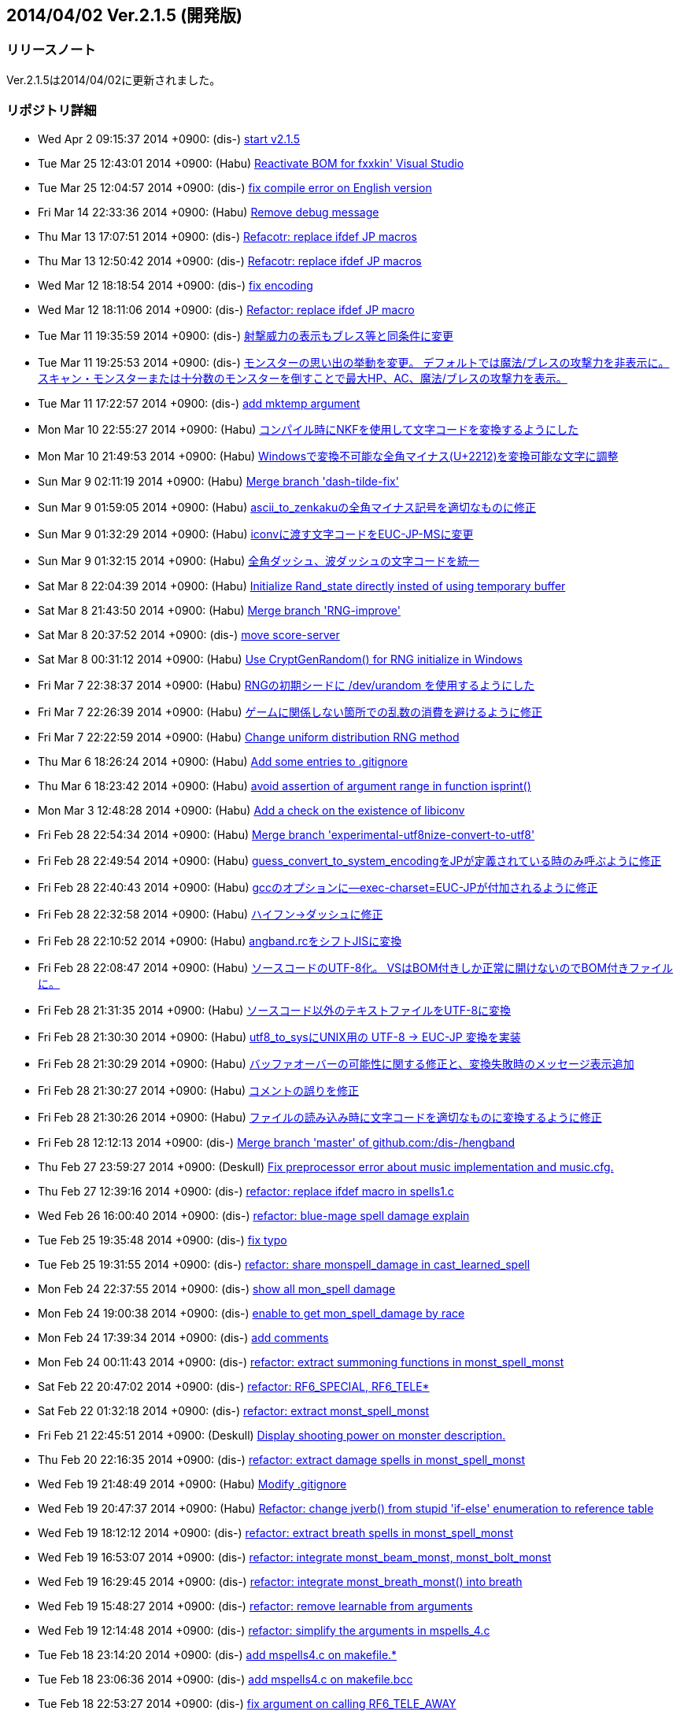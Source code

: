 :lang: ja
:doctype: article

## 2014/04/02 Ver.2.1.5 (開発版)

### リリースノート

Ver.2.1.5は2014/04/02に更新されました。

### リポジトリ詳細

* Wed Apr 2 09:15:37 2014 +0900: (dis-) link:https://osdn.net/projects/hengband/scm/git/hengband/commits/7734f40f353796b9584d0922fb87fcba8ebc8f4e[start v2.1.5]
* Tue Mar 25 12:43:01 2014 +0900: (Habu) link:https://osdn.net/projects/hengband/scm/git/hengband/commits/9ba79c9f5c865b35f28d4c960bd50ac662766fcd[Reactivate BOM for fxxkin' Visual Studio]
* Tue Mar 25 12:04:57 2014 +0900: (dis-) link:https://osdn.net/projects/hengband/scm/git/hengband/commits/86a35cfca24abeeacfea1fb88d23b0493bd6a2f0[fix compile error on English version]
* Fri Mar 14 22:33:36 2014 +0900: (Habu) link:https://osdn.net/projects/hengband/scm/git/hengband/commits/fd4e6db6456229f5196e3a5e3658d4eb1123068a[Remove debug message]
* Thu Mar 13 17:07:51 2014 +0900: (dis-) link:https://osdn.net/projects/hengband/scm/git/hengband/commits/65b2277c8d8b67bca6258eebd5b549241a58eb0a[Refacotr: replace ifdef JP macros]
* Thu Mar 13 12:50:42 2014 +0900: (dis-) link:https://osdn.net/projects/hengband/scm/git/hengband/commits/fcf59715243a1e865e743addf66a88a823b717d6[Refacotr: replace ifdef JP macros]
* Wed Mar 12 18:18:54 2014 +0900: (dis-) link:https://osdn.net/projects/hengband/scm/git/hengband/commits/15ba2993c4f24b100736a98cd4c2d9c911878241[fix encoding]
* Wed Mar 12 18:11:06 2014 +0900: (dis-) link:https://osdn.net/projects/hengband/scm/git/hengband/commits/3116f77b04c8c90e2201836617c7b9ce2ef65907[Refactor: replace ifdef JP macro]
* Tue Mar 11 19:35:59 2014 +0900: (dis-) link:https://osdn.net/projects/hengband/scm/git/hengband/commits/8549e73c3ed39a750508713ba221befc5c4932ce[射撃威力の表示もブレス等と同条件に変更]
* Tue Mar 11 19:25:53 2014 +0900: (dis-) link:https://osdn.net/projects/hengband/scm/git/hengband/commits/bf19c7d1ce106056870114c718a7a4b5a2e02d7c[モンスターの思い出の挙動を変更。 デフォルトでは魔法/ブレスの攻撃力を非表示に。 スキャン・モンスターまたは十分数のモンスターを倒すことで最大HP、AC、魔法/ブレスの攻撃力を表示。]
* Tue Mar 11 17:22:57 2014 +0900: (dis-) link:https://osdn.net/projects/hengband/scm/git/hengband/commits/43161bd5c790aebc81a40a6f2801a9ab2db7d3d1[add mktemp argument]
* Mon Mar 10 22:55:27 2014 +0900: (Habu) link:https://osdn.net/projects/hengband/scm/git/hengband/commits/d70ddc843f8ff8688bc398fabb9360e6b0e23944[コンパイル時にNKFを使用して文字コードを変換するようにした]
* Mon Mar 10 21:49:53 2014 +0900: (Habu) link:https://osdn.net/projects/hengband/scm/git/hengband/commits/2b36bcf991c429f13870e3f6fd73031885a5fb20[Windowsで変換不可能な全角マイナス(U+2212)を変換可能な文字に調整]
* Sun Mar 9 02:11:19 2014 +0900: (Habu) link:https://osdn.net/projects/hengband/scm/git/hengband/commits/7f34eba3045d01f3a545f62c5fad590861386972[Merge branch 'dash-tilde-fix']
* Sun Mar 9 01:59:05 2014 +0900: (Habu) link:https://osdn.net/projects/hengband/scm/git/hengband/commits/eaecfec55c7d0b370f84b1a613dbb7bd44e533b0[ascii_to_zenkakuの全角マイナス記号を適切なものに修正]
* Sun Mar 9 01:32:29 2014 +0900: (Habu) link:https://osdn.net/projects/hengband/scm/git/hengband/commits/d975bd067da900e51d02e0159bce8d49ae2e1dcc[iconvに渡す文字コードをEUC-JP-MSに変更]
* Sun Mar 9 01:32:15 2014 +0900: (Habu) link:https://osdn.net/projects/hengband/scm/git/hengband/commits/4974b2ad64797a84c91c2af0f5c53bdee552c97b[全角ダッシュ、波ダッシュの文字コードを統一]
* Sat Mar 8 22:04:39 2014 +0900: (Habu) link:https://osdn.net/projects/hengband/scm/git/hengband/commits/f222ea9d1e09bcecad16a312e822688d3120307d[Initialize Rand_state directly insted of using temporary buffer]
* Sat Mar 8 21:43:50 2014 +0900: (Habu) link:https://osdn.net/projects/hengband/scm/git/hengband/commits/33f8da74abb275b8bf7df0ed7a2e3cd5bd19338d[Merge branch 'RNG-improve']
* Sat Mar 8 20:37:52 2014 +0900: (dis-) link:https://osdn.net/projects/hengband/scm/git/hengband/commits/be4ca7538bd670181bb416935fc503e905b04dac[move score-server]
* Sat Mar 8 00:31:12 2014 +0900: (Habu) link:https://osdn.net/projects/hengband/scm/git/hengband/commits/506146ca1093a8a4f05c3867cff9fc0ca9dd5a93[Use CryptGenRandom() for RNG initialize in Windows]
* Fri Mar 7 22:38:37 2014 +0900: (Habu) link:https://osdn.net/projects/hengband/scm/git/hengband/commits/5c8f6af07740f650f0bf05d144267db86a43bbb4[RNGの初期シードに /dev/urandom を使用するようにした]
* Fri Mar 7 22:26:39 2014 +0900: (Habu) link:https://osdn.net/projects/hengband/scm/git/hengband/commits/e9c18ffdb70c8227f3e4d84cbfafc62ef136368f[ゲームに関係しない箇所での乱数の消費を避けるように修正]
* Fri Mar 7 22:22:59 2014 +0900: (Habu) link:https://osdn.net/projects/hengband/scm/git/hengband/commits/77da9072e18661e3c59c150739ee1c0b161fc224[Change uniform distribution RNG method]
* Thu Mar 6 18:26:24 2014 +0900: (Habu) link:https://osdn.net/projects/hengband/scm/git/hengband/commits/c43e0ca9313908189375b7196a735e54c186454f[Add some entries to .gitignore]
* Thu Mar 6 18:23:42 2014 +0900: (Habu) link:https://osdn.net/projects/hengband/scm/git/hengband/commits/c5a2ea5345943a29edd05f4ee09c312c2e579a8c[avoid assertion of argument range in function isprint()]
* Mon Mar 3 12:48:28 2014 +0900: (Habu) link:https://osdn.net/projects/hengband/scm/git/hengband/commits/8ad29ed6cb953f5f4bc7d1ed368db9f92104fd92[Add a check on the existence of libiconv]
* Fri Feb 28 22:54:34 2014 +0900: (Habu) link:https://osdn.net/projects/hengband/scm/git/hengband/commits/f3b0c2d3886c629c86de60c4943727d4137ce737[Merge branch 'experimental-utf8nize-convert-to-utf8']
* Fri Feb 28 22:49:54 2014 +0900: (Habu) link:https://osdn.net/projects/hengband/scm/git/hengband/commits/49ff86f074f384f9a7cf95a79230bc9c7a255120[guess_convert_to_system_encodingをJPが定義されている時のみ呼ぶように修正]
* Fri Feb 28 22:40:43 2014 +0900: (Habu) link:https://osdn.net/projects/hengband/scm/git/hengband/commits/82faa301e14cd1817e4776cb9393e412ee9d47e7[gccのオプションに--exec-charset=EUC-JPが付加されるように修正]
* Fri Feb 28 22:32:58 2014 +0900: (Habu) link:https://osdn.net/projects/hengband/scm/git/hengband/commits/6ff8a041d62bb25d0ec6454a00a6f70926862b54[ハイフン→ダッシュに修正]
* Fri Feb 28 22:10:52 2014 +0900: (Habu) link:https://osdn.net/projects/hengband/scm/git/hengband/commits/280c1a4a93ea000372fdafdd529653f71b0c791f[angband.rcをシフトJISに変換]
* Fri Feb 28 22:08:47 2014 +0900: (Habu) link:https://osdn.net/projects/hengband/scm/git/hengband/commits/c7b2453c02694e8bb0588d7688fe66b64972558a[ソースコードのUTF-8化。 VSはBOM付きしか正常に開けないのでBOM付きファイルに。]
* Fri Feb 28 21:31:35 2014 +0900: (Habu) link:https://osdn.net/projects/hengband/scm/git/hengband/commits/ea33afaf949d4fe7b1bee1edb7006925db7c2ce8[ソースコード以外のテキストファイルをUTF-8に変換]
* Fri Feb 28 21:30:30 2014 +0900: (Habu) link:https://osdn.net/projects/hengband/scm/git/hengband/commits/f383c36f86cb0a275beeca1d7a1cb51ae36d0688[utf8_to_sysにUNIX用の UTF-8 -> EUC-JP 変換を実装]
* Fri Feb 28 21:30:29 2014 +0900: (Habu) link:https://osdn.net/projects/hengband/scm/git/hengband/commits/6be94b743ecfd7d14feca82d3f1792dd02527720[バッファオーバーの可能性に関する修正と、変換失敗時のメッセージ表示追加]
* Fri Feb 28 21:30:27 2014 +0900: (Habu) link:https://osdn.net/projects/hengband/scm/git/hengband/commits/64da9763ac00803b05305286b3f0b1904e4048b1[コメントの誤りを修正]
* Fri Feb 28 21:30:26 2014 +0900: (Habu) link:https://osdn.net/projects/hengband/scm/git/hengband/commits/5b056aad4cc5688068d021d7b60561ee8190f0c8[ファイルの読み込み時に文字コードを適切なものに変換するように修正]
* Fri Feb 28 12:12:13 2014 +0900: (dis-) link:https://osdn.net/projects/hengband/scm/git/hengband/commits/5207355e510885a60ca711dd224fd321f1a87b6c[Merge branch 'master' of github.com:/dis-/hengband]
* Thu Feb 27 23:59:27 2014 +0900: (Deskull) link:https://osdn.net/projects/hengband/scm/git/hengband/commits/bf5634697b45c2b416819e1e2ac89e14e42a6a7a[Fix preprocessor error about music implementation and music.cfg.]
* Thu Feb 27 12:39:16 2014 +0900: (dis-) link:https://osdn.net/projects/hengband/scm/git/hengband/commits/6e5f7f9ab0e3d5ea35d031dbe99c4b61b1db004b[refactor: replace ifdef macro in spells1.c]
* Wed Feb 26 16:00:40 2014 +0900: (dis-) link:https://osdn.net/projects/hengband/scm/git/hengband/commits/1237893d11c284e2413716b9fdbd2867899ffc96[refactor: blue-mage spell damage explain]
* Tue Feb 25 19:35:48 2014 +0900: (dis-) link:https://osdn.net/projects/hengband/scm/git/hengband/commits/506f2771e71ebbe15a8eefc3f2d4958fd8a6fb1e[fix typo]
* Tue Feb 25 19:31:55 2014 +0900: (dis-) link:https://osdn.net/projects/hengband/scm/git/hengband/commits/316d30d402d899081a1383ff202ba9d5caa73c15[refactor: share monspell_damage in cast_learned_spell]
* Mon Feb 24 22:37:55 2014 +0900: (dis-) link:https://osdn.net/projects/hengband/scm/git/hengband/commits/2b0beaed4731927dfec1d776a204c1214cfdc3de[show all mon_spell damage]
* Mon Feb 24 19:00:38 2014 +0900: (dis-) link:https://osdn.net/projects/hengband/scm/git/hengband/commits/999d5cf7ce1b78177ee475b16cc8820196e870d6[enable to get mon_spell_damage by race]
* Mon Feb 24 17:39:34 2014 +0900: (dis-) link:https://osdn.net/projects/hengband/scm/git/hengband/commits/a2f45615770eb5161ab2fe3070d220a87a5b9ae5[add comments]
* Mon Feb 24 00:11:43 2014 +0900: (dis-) link:https://osdn.net/projects/hengband/scm/git/hengband/commits/3be94aee9b82cf61ba500a11a8d290dd21944902[refactor: extract summoning functions in monst_spell_monst]
* Sat Feb 22 20:47:02 2014 +0900: (dis-) link:https://osdn.net/projects/hengband/scm/git/hengband/commits/e3e36ea4d9f81b651cc98fb26f0233bae98d510d[refactor: RF6_SPECIAL, RF6_TELE*]
* Sat Feb 22 01:32:18 2014 +0900: (dis-) link:https://osdn.net/projects/hengband/scm/git/hengband/commits/a018507fe4e8226d860ab260205eb95204918d92[refactor: extract monst_spell_monst]
* Fri Feb 21 22:45:51 2014 +0900: (Deskull) link:https://osdn.net/projects/hengband/scm/git/hengband/commits/fbb479cad4b45941daf7d90e2eacc2833cf06743[Display shooting power on monster description.]
* Thu Feb 20 22:16:35 2014 +0900: (dis-) link:https://osdn.net/projects/hengband/scm/git/hengband/commits/ddb881790a6cb6a97a118bb7e3a9b53d6ccdbb3c[refactor: extract damage spells in monst_spell_monst]
* Wed Feb 19 21:48:49 2014 +0900: (Habu) link:https://osdn.net/projects/hengband/scm/git/hengband/commits/049f8953f90f431c59c6a5bee5c0224f55d737e0[Modify .gitignore]
* Wed Feb 19 20:47:37 2014 +0900: (Habu) link:https://osdn.net/projects/hengband/scm/git/hengband/commits/b41d80058d66e301e08ba28c3bd52cb67c380172[Refactor: change jverb() from stupid 'if-else' enumeration to reference table]
* Wed Feb 19 18:12:12 2014 +0900: (dis-) link:https://osdn.net/projects/hengband/scm/git/hengband/commits/b6432097d17afc51de4af3be2df2b2712034c77d[refactor: extract breath spells in monst_spell_monst]
* Wed Feb 19 16:53:07 2014 +0900: (dis-) link:https://osdn.net/projects/hengband/scm/git/hengband/commits/621a5e9f40127e72e5779fe6bfcd0a1afcd63ae7[refactor: integrate monst_beam_monst, monst_bolt_monst]
* Wed Feb 19 16:29:45 2014 +0900: (dis-) link:https://osdn.net/projects/hengband/scm/git/hengband/commits/e89222886abd9b8f52ad04621b96fb785b4323b2[refactor: integrate monst_breath_monst() into breath]
* Wed Feb 19 15:48:27 2014 +0900: (dis-) link:https://osdn.net/projects/hengband/scm/git/hengband/commits/f8720d14b8635d82cc53f6d5eb36560442c9b56d[refactor: remove learnable from arguments]
* Wed Feb 19 12:14:48 2014 +0900: (dis-) link:https://osdn.net/projects/hengband/scm/git/hengband/commits/e2c6cc0222cf069401acc454449ac9f9aa0d605e[refactor: simplify the arguments in mspells_4.c]
* Tue Feb 18 23:14:20 2014 +0900: (dis-) link:https://osdn.net/projects/hengband/scm/git/hengband/commits/159780f24c84cfec4d450de35fb5105760924356[add mspells4.c on makefile.*]
* Tue Feb 18 23:06:36 2014 +0900: (dis-) link:https://osdn.net/projects/hengband/scm/git/hengband/commits/c813e10184ad63352c8681d2bbe4c1e20f8fb372[add mspells4.c on makefile.bcc]
* Tue Feb 18 22:53:27 2014 +0900: (dis-) link:https://osdn.net/projects/hengband/scm/git/hengband/commits/9869d1ddf53c86e870bc46710e71482047ea3cee[fix argument on calling RF6_TELE_AWAY]
* Tue Feb 18 22:39:29 2014 +0900: (dis-) link:https://osdn.net/projects/hengband/scm/git/hengband/commits/1a05bd97d4d3be4abc370868b690d11e58ff4f1c[add mspells4.c in Makefile.am]
* Tue Feb 18 22:33:18 2014 +0900: (Deskull) link:https://osdn.net/projects/hengband/scm/git/hengband/commits/036d0c5b1f62efe0a734fbbd83110999b85e4c99[Fix comments.]
* Tue Feb 18 22:23:18 2014 +0900: (Deskull) link:https://osdn.net/projects/hengband/scm/git/hengband/commits/47cc6434b91d6a05bdfa62a639d22577a9d2bf73[Add Doxygen comment to wizard1.c.]
* Tue Feb 18 21:58:26 2014 +0900: (Deskull) link:https://osdn.net/projects/hengband/scm/git/hengband/commits/0b5fb6b63d7440c45ce7fcac68a629c424dcc19e[Add Doxygen comment to wizard1.c.]
* Tue Feb 18 21:39:13 2014 +0900: (Deskull) link:https://osdn.net/projects/hengband/scm/git/hengband/commits/e6a678cc819f7725362866c8ce1d11d60d278704[Add Doxygen comment to wizard1.c.]
* Tue Feb 18 21:14:59 2014 +0900: (Deskull) link:https://osdn.net/projects/hengband/scm/git/hengband/commits/5c4ee92b88e0caf687a4d456641c3cc8eab55b5e[Fix argument on calling RF6_TELE_AWAY().]
* Tue Feb 18 21:08:27 2014 +0900: (Deskull) link:https://osdn.net/projects/hengband/scm/git/hengband/commits/15d63311b2344e685fe52ea61ef98049be819848[Add mspells4.c to VC project files. Fix encoding of mspells1.c, mspells4.c.]
* Tue Feb 18 18:27:11 2014 +0900: (dis-) link:https://osdn.net/projects/hengband/scm/git/hengband/commits/937817b64787d73d005b539b6e52d2520871e1af[refactor: extract switch in make_attack_spell]
* Tue Feb 18 18:27:11 2014 +0900: (dis-) link:https://osdn.net/projects/hengband/scm/git/hengband/commits/9afd9957baa0206de08f4a71603032cef91efc3d[refactor: replace #ifdef JP macros on make_attack_spell]
* Tue Feb 18 18:27:11 2014 +0900: (dis-) link:https://osdn.net/projects/hengband/scm/git/hengband/commits/e9fa94e5c5b305e2625f9da77b132e52b95b7c3d[refactor: extract ball/bolt spells in make_attack_spell]
* Tue Feb 18 18:27:11 2014 +0900: (dis-) link:https://osdn.net/projects/hengband/scm/git/hengband/commits/f74bda11bcc1c354121e3c96360d366856694f3e[refactor: extract ball functions in make_attack_spell]
* Tue Feb 18 18:27:11 2014 +0900: (dis-) link:https://osdn.net/projects/hengband/scm/git/hengband/commits/b97850172b2c52eef42ca997b56d9198ed0165b9[refactor: extract breath functions in make_attack_spell]
* Mon Feb 17 22:30:48 2014 +0900: (Deskull) link:https://osdn.net/projects/hengband/scm/git/hengband/commits/3282fda0dae1d7daf63897bb9d847c36f55d5290[Add Doxygen comment to wizard1.c.]
* Mon Feb 17 21:59:01 2014 +0900: (Deskull) link:https://osdn.net/projects/hengband/scm/git/hengband/commits/e8d1d5b0c171c9474bf8ce6a7ead791dfa7c5e50[Add Doxygen comment to wizard1.c.]
* Mon Feb 17 20:53:29 2014 +0900: (Deskull) link:https://osdn.net/projects/hengband/scm/git/hengband/commits/2fcaa9dc7d3564566fbec3155d8c781a181c1496[Merge branch 'master' of git.sourceforge.jp:/gitroot/hengband/hengband]
* Mon Feb 17 20:52:03 2014 +0900: (Deskull) link:https://osdn.net/projects/hengband/scm/git/hengband/commits/563f7493b50aa1163a39c8fcba170dbaf80acef7[Temporary revert of tiling implement.]
* Sun Feb 16 19:27:53 2014 +0900: (dis-) link:https://osdn.net/projects/hengband/scm/git/hengband/commits/2b51d5785e5e7c8ab1a3ea343c7218ed70431357[refactor: replace #ifdef JP macros on make_attack_spell]
* Sun Feb 16 10:38:06 2014 +0900: (dis-) link:https://osdn.net/projects/hengband/scm/git/hengband/commits/ca2910ba31e95630909f89197b93028ee77b6ef6[refactor: replace #ifdef JP macros]
* Sun Feb 16 09:25:48 2014 +0900: (Deskull) link:https://osdn.net/projects/hengband/scm/git/hengband/commits/d80c368e37d953c3ab4ab820570e221ca6d1f6e1[Extend features of tiling. (separation of Cell size and Tile size / add offset position.)]
* Sat Feb 15 23:20:42 2014 +0900: (Deskull) link:https://osdn.net/projects/hengband/scm/git/hengband/commits/61bf3f92d95816c3fbe2786778ffde50c3814d97[Delete temporary files. Expanding implementation for tiling.]
* Sat Feb 15 21:54:28 2014 +0900: (Deskull) link:https://osdn.net/projects/hengband/scm/git/hengband/commits/9a81d04c85427088f8dcbf83e0d90974ced28252[Add Doxygen comment to monster1.c.]
* Sat Feb 15 21:36:16 2014 +0900: (Deskull) link:https://osdn.net/projects/hengband/scm/git/hengband/commits/7614c811094aa6ad3267c404f012ef8ca546ec2f[Add Doxygen comment to monster1.c.]
* Sat Feb 15 21:19:40 2014 +0900: (Deskull) link:https://osdn.net/projects/hengband/scm/git/hengband/commits/8124db03ab74d8508d3b14cbae2dae830b7e7af9[Add Doxygen comment to monster1.c.]
* Fri Feb 14 23:30:37 2014 +0900: (Deskull) link:https://osdn.net/projects/hengband/scm/git/hengband/commits/0cdfaff7d7145a07d4cc41527905395c90fcfabd[Add Doxygen comments to wild.c.]
* Fri Feb 14 23:09:51 2014 +0900: (Deskull) link:https://osdn.net/projects/hengband/scm/git/hengband/commits/d62797fc11d90aa01113b614a2babca17da15989[Add Doxygen comment to wild.c]
* Fri Feb 14 22:37:51 2014 +0900: (Deskull) link:https://osdn.net/projects/hengband/scm/git/hengband/commits/82054e941ff04fdc49c5bdaaaf7818f4087bf012[Fix coding mismatch.]
* Fri Feb 14 17:39:43 2014 +0900: (dis-) link:https://osdn.net/projects/hengband/scm/git/hengband/commits/4e43262394dd86efb0b193196a48e99c94bdfdcb[update explain of charge-drain attack]
* Fri Feb 14 16:58:23 2014 +0900: (dis-) link:https://osdn.net/projects/hengband/scm/git/hengband/commits/362ae848f357219a25a7518cd708cefc9379d1e7[Merge branch 'master' of github.com:dis-/hengband]
* Fri Feb 14 16:17:48 2014 +0900: (dis-) link:https://osdn.net/projects/hengband/scm/git/hengband/commits/c805b7afd44a18742ec1371a660a63447b8b5038[fix crush on roff_aux]
* Fri Feb 14 15:15:54 2014 +0900: (dis-) link:https://osdn.net/projects/hengband/scm/git/hengband/commits/943727f946d7f010e1ed54b1ea24372bf8855ec3[add explains of drain-charge attacks]
* Fri Feb 14 14:53:43 2014 +0900: (dis-) link:https://osdn.net/projects/hengband/scm/git/hengband/commits/4f04f416a417cdb69b3f331aa5c219ff816744ec[refactor: replace #ifdef macro in roff_aux]
* Fri Feb 14 08:36:47 2014 +0900: (Habu) link:https://osdn.net/projects/hengband/scm/git/hengband/commits/900a40d6ce13c446eaac138da3031c25af556987[Modify .gitignore file]
* Fri Feb 14 03:23:44 2014 +0900: (Habu) link:https://osdn.net/projects/hengband/scm/git/hengband/commits/c8de6a9318cfba346784f1197d35e3fb2dc50522[Remove excess arguments]
* Fri Feb 14 03:21:35 2014 +0900: (Habu) link:https://osdn.net/projects/hengband/scm/git/hengband/commits/71d88197f03d90715c97c539c6b3df93715f2d09[Add include header file 'wctype.h']
* Fri Feb 14 03:00:47 2014 +0900: (Habu) link:https://osdn.net/projects/hengband/scm/git/hengband/commits/a750c100743f2c3aa521cf85865e904db3968558[Change HOLD_LIFE flag to HOLD_EXP]
* Fri Feb 14 00:55:10 2014 +0900: (Habu) link:https://osdn.net/projects/hengband/scm/git/hengband/commits/b7dbc20de45dfeec9d3a83f567cecc80a6881e12[Modify .gitignore file]
* Fri Feb 14 00:47:45 2014 +0900: (Habu) link:https://osdn.net/projects/hengband/scm/git/hengband/commits/47661e2d669d081dd6ce67c87dbf14840b628830[Fix line feed code]
* Fri Feb 14 00:26:39 2014 +0900: (habu) link:https://osdn.net/projects/hengband/scm/git/hengband/commits/5d89b77482b95e13f3e6f1520741ad60435894d5[Add .gitignore file]
* Thu Feb 13 23:06:35 2014 +0900: (Deskull) link:https://osdn.net/projects/hengband/scm/git/hengband/commits/3ba9ded52e540384e45690f9838682cad1c74066[Merge branch 'master' of git.sourceforge.jp:/gitroot/hengband/hengband]
* Thu Feb 13 22:58:35 2014 +0900: (Deskull) link:https://osdn.net/projects/hengband/scm/git/hengband/commits/3e4285aae9bcd500ce2bb8b3f341b5a15720b0c5[Add Doxygen comment to wild.c.]
* Thu Feb 13 22:46:32 2014 +0900: (Deskull) link:https://osdn.net/projects/hengband/scm/git/hengband/commits/b19938c4af7df4c9da9bf0d6602edaecf4a63620[Add Doxygen comment to wild.c]
* Thu Feb 13 22:13:35 2014 +0900: (Deskull) link:https://osdn.net/projects/hengband/scm/git/hengband/commits/3842cb0698d7e09e360377fa3fd97dd84003119e[Remove EVIL flag from 504:Ethereal drake.]
* Thu Feb 13 21:52:05 2014 +0900: (Deskull) link:https://osdn.net/projects/hengband/scm/git/hengband/commits/f0c2e7d5da4721473b8c1c8e351ee4d5de1e39eb[Fix selection of quest music.]
* Thu Feb 13 18:41:26 2014 +0900: (dis-) link:https://osdn.net/projects/hengband/scm/git/hengband/commits/1e16b0fb1915f8b2a5cbac6c29f84b5a6fedfac9[refactor: drain-life->HP damage, drain-exp->Exp damage]
* Wed Feb 12 23:45:08 2014 +0900: (Deskull) link:https://osdn.net/projects/hengband/scm/git/hengband/commits/ec159919842c24519e50b6dd06209823c739970e[Fix select_floor_music().]
* Wed Feb 12 23:23:28 2014 +0900: (Deskull) link:https://osdn.net/projects/hengband/scm/git/hengband/commits/48f2f2d1de26c8179134cb93c485630a5ba60d69[Expanding feature of Term_xtra_win_music().]
* Wed Feb 12 22:57:32 2014 +0900: (Deskull) link:https://osdn.net/projects/hengband/scm/git/hengband/commits/6a092f59dfaedb5ca48df62b485be7f4bd363ccc[Expand feature and rename music_basic to play_music().]
* Wed Feb 12 22:35:55 2014 +0900: (Deskull) link:https://osdn.net/projects/hengband/scm/git/hengband/commits/f6c2551cf48201cd3bed21c2d07cabe0662a27d0[Add loading process of BGM setting for dungeon, quest, town.]
* Wed Feb 12 22:02:54 2014 +0900: (Deskull) link:https://osdn.net/projects/hengband/scm/git/hengband/commits/17b4d8ebe463912d4d13d865993e918131f5acc3[Fix status error of Black knight of Gwyn.]
* Tue Feb 11 14:23:16 2014 +0000: (deskull) link:https://osdn.net/projects/hengband/scm/git/hengband/commits/659f592e4904dc1b31a103a2f9dd554acd575f9a[Add BGM selection by feeling.]
* Tue Feb 11 11:01:51 2014 +0000: (deskull) link:https://osdn.net/projects/hengband/scm/git/hengband/commits/32a709ca3fd2b02b9292d6de7d2db320a758841f[Fix undefined variable type.]
* Mon Feb 10 13:42:55 2014 +0000: (deskull) link:https://osdn.net/projects/hengband/scm/git/hengband/commits/40fdd1fab804d33fecd049f8ea172aef5cb8d5f8[Implementing choice of music format.]
* Mon Feb 10 13:15:34 2014 +0000: (deskull) link:https://osdn.net/projects/hengband/scm/git/hengband/commits/b39d086ef36dca659566ee3f29828c51c6ae0c76[Implementing choice music (+ arena/battle/quest)]
* Mon Feb 10 12:46:47 2014 +0000: (deskull) link:https://osdn.net/projects/hengband/scm/git/hengband/commits/8ecdafcc16b6042cb18f83a6f56c27e2f99b3063[Implementing choice music.]
* Sun Feb 9 11:16:23 2014 +0000: (deskull) link:https://osdn.net/projects/hengband/scm/git/hengband/commits/21d7ff1f095838757629baed430424d2dbdbfacd[Setting music definition for BGM playing.]
* Sun Feb 9 10:34:54 2014 +0000: (deskull) link:https://osdn.net/projects/hengband/scm/git/hengband/commits/819a654121f8716e29ecde95f94a0c5f952e9cc0[Setting music definition for BGM playing.]
* Sun Feb 9 09:47:40 2014 +0000: (deskull) link:https://osdn.net/projects/hengband/scm/git/hengband/commits/fa25af4a97fac4ec9009ce981eb9287643270aa6[Implementing music loop by MCI for BGM playing.]
* Sun Feb 9 05:53:07 2014 +0000: (deskull) link:https://osdn.net/projects/hengband/scm/git/hengband/commits/edf74c0344a2c1a6d1c2fef765980610ccb86f38[Implementing MCI command for BGM playing.]
* Sun Feb 9 04:16:12 2014 +0000: (deskull) link:https://osdn.net/projects/hengband/scm/git/hengband/commits/3f13248dbcb93b546da2b33c066248f98d410be9[Implementing misc for BGM playing.]
* Sun Feb 9 02:43:11 2014 +0000: (deskull) link:https://osdn.net/projects/hengband/scm/git/hengband/commits/da1b2a1c66bdf87c51864af7b179e9e668a2defc[Add function Term_xtra_win_music() and menu setting for implementing BGM.]
* Sat Feb 8 08:48:07 2014 +0000: (deskull) link:https://osdn.net/projects/hengband/scm/git/hengband/commits/111708a7bef48407a81e2adfefea8e0d170634ce[Add function call in main-win.c for implementing BGM.]
* Sat Feb 8 08:34:26 2014 +0000: (deskull) link:https://osdn.net/projects/hengband/scm/git/hengband/commits/5cf6ca5270a038b22e1be4a45434f6320f23ed02[Add init_music() for implementing BGM.]
* Sat Feb 8 08:02:49 2014 +0000: (deskull) link:https://osdn.net/projects/hengband/scm/git/hengband/commits/a231a67b51ba3ce5a3f8c1a5c25f6985f6c072f8[Add load_music_prefs() for implementing BGM.]
* Sat Feb 8 06:54:12 2014 +0000: (deskull) link:https://osdn.net/projects/hengband/scm/git/hengband/commits/aee8af371ca4c0f292bb814f8d26f7486f57f88b[Add and modify pref files for HENGBAND new tiles.]
* Sat Feb 8 06:52:50 2014 +0000: (deskull) link:https://osdn.net/projects/hengband/scm/git/hengband/commits/7cc16ab6f7e99647ac0947a0823041a33d9693f7[Implementing for new HENGBAND tiles.]
* Thu Feb 6 14:06:46 2014 +0000: (deskull) link:https://osdn.net/projects/hengband/scm/git/hengband/commits/48fa1ef8c4acb9254ee301fc7c8e1e5413573054[Add Doxygen comment to xtra2.c.]
* Thu Feb 6 13:50:36 2014 +0000: (deskull) link:https://osdn.net/projects/hengband/scm/git/hengband/commits/ab5cbc410257998735757c7147e3a9c86d010610[Add Doxygen comment to xtra2.c.]
* Thu Feb 6 13:32:05 2014 +0000: (deskull) link:https://osdn.net/projects/hengband/scm/git/hengband/commits/97ab6f4a33ee4c38b0e68f793eae338f098da18c[Add Doxygen comment to xtra2.c.]
* Thu Feb 6 13:18:39 2014 +0000: (deskull) link:https://osdn.net/projects/hengband/scm/git/hengband/commits/16c4ee47757e8e5f2a2fe44a911809a1421e515e[Fix typo of comments.]
* Thu Feb 6 03:32:14 2014 +0000: (dis-) link:https://osdn.net/projects/hengband/scm/git/hengband/commits/2e1d964e3b97e7f91cf071307e90bdac64d8cc5a[fix early quests in first town]
* Sun Feb 2 13:42:06 2014 +0000: (deskull) link:https://osdn.net/projects/hengband/scm/git/hengband/commits/8f0766a1345477548e2d938a56c78203bd3ce4a1[Add Doxygen comment to store.c.]
* Sun Feb 2 13:00:24 2014 +0000: (deskull) link:https://osdn.net/projects/hengband/scm/git/hengband/commits/13f1cc16153f192ad8e6ffb759a752a308af20f0[Add Doxygen comment to store.c.]
* Sun Feb 2 12:30:32 2014 +0000: (deskull) link:https://osdn.net/projects/hengband/scm/git/hengband/commits/08f34ecf64239e7339a3cf97d759884094507a46[Add Doxygen comment to store.c.]
* Sun Feb 2 11:43:34 2014 +0000: (deskull) link:https://osdn.net/projects/hengband/scm/git/hengband/commits/93034cb33c502f057f30aa5c2ae9c5bf6f4335e2[Add Doxygen comment to store.c.]
* Sun Feb 2 10:42:17 2014 +0000: (deskull) link:https://osdn.net/projects/hengband/scm/git/hengband/commits/e7b8a663bae24de047f492c7044ee0d37d364389[Add Doxygen comment to store.c.]
* Fri Jan 31 12:35:24 2014 +0000: (deskull) link:https://osdn.net/projects/hengband/scm/git/hengband/commits/5412338ea03b7b523fdbc8fa8615fe6c91f8c3f5[Add Doxygen comment to init2.c.]
* Fri Jan 31 12:16:00 2014 +0000: (deskull) link:https://osdn.net/projects/hengband/scm/git/hengband/commits/202fae8aad2e556a707102404d71c325c5d54ff1[Add Doxygen comment to init2.c.]
* Fri Jan 31 12:05:04 2014 +0000: (deskull) link:https://osdn.net/projects/hengband/scm/git/hengband/commits/19ebe994eb31da95051d1ceab8fd914c57c851d3[Add Doxygen comment to init2.c.]
* Fri Jan 31 11:50:27 2014 +0000: (deskull) link:https://osdn.net/projects/hengband/scm/git/hengband/commits/872db2a01fbe8331133a39194a27d495f2347232[Add Doxygen comment to init2.c.]
* Fri Jan 31 11:35:39 2014 +0000: (deskull) link:https://osdn.net/projects/hengband/scm/git/hengband/commits/7a3f10bf4cbde3c657394ef88bd6054fb81af770[Add Doxygen comment to init2.c.]
* Thu Jan 30 12:12:07 2014 +0000: (deskull) link:https://osdn.net/projects/hengband/scm/git/hengband/commits/962f124f2a80263fb8307a12ad904fa5bfb11830[Add Doxygen comment to init1.c.]
* Thu Jan 30 11:41:58 2014 +0000: (deskull) link:https://osdn.net/projects/hengband/scm/git/hengband/commits/4329b08437027a6b6ebfc2f73761d45db40e1fd7[Add Doxygen comment to init1.c.]
* Thu Jan 30 11:23:24 2014 +0000: (deskull) link:https://osdn.net/projects/hengband/scm/git/hengband/commits/030fed5a9330ef724cb0db559a94db5f8384bffc[Add Doxygen comment to init1.c.]
* Thu Jan 30 10:50:11 2014 +0000: (deskull) link:https://osdn.net/projects/hengband/scm/git/hengband/commits/c567362ced8561d2f5c185c588ca46bab44db636[Add Doxygen comment to init1.c.]
* Thu Jan 30 10:20:02 2014 +0000: (deskull) link:https://osdn.net/projects/hengband/scm/git/hengband/commits/6c4b3629ae6f8adc34edd7a41ecce2b240476887[Fix Doxygen comment of files.c. Add Doxygen comment to init1.c.]
* Wed Jan 29 13:49:46 2014 +0000: (deskull) link:https://osdn.net/projects/hengband/scm/git/hengband/commits/91c67381714906e3bc80cc318c82c090f9d14ae6[Add Doxygen comment to files.c.]
* Wed Jan 29 12:53:29 2014 +0000: (deskull) link:https://osdn.net/projects/hengband/scm/git/hengband/commits/dd1c2718d68fb0e1870eea7363388bf2bad70b27[Add Doxygen comment to files.c.]
* Wed Jan 29 12:33:34 2014 +0000: (deskull) link:https://osdn.net/projects/hengband/scm/git/hengband/commits/981fd727f0dbe4744d45e3cca478d4303ed46720[Add Doxygen comment to files.c.]
* Wed Jan 29 11:02:45 2014 +0000: (deskull) link:https://osdn.net/projects/hengband/scm/git/hengband/commits/1e10c9cd3b5eb8f276f71e523872c13caf6ac10f[Fix warning of Doxygen comment to files.c.]
* Tue Jan 28 13:43:32 2014 +0000: (deskull) link:https://osdn.net/projects/hengband/scm/git/hengband/commits/1e2879755b93caf632c2c07e703bbc23189ef6ce[Fix comment delimitation error.]
* Tue Jan 28 13:13:15 2014 +0000: (deskull) link:https://osdn.net/projects/hengband/scm/git/hengband/commits/54297b4292fe1d35ca59ac7d648a721d5f77f9bc[Add Doxygen comment to files.c.]
* Tue Jan 28 12:55:51 2014 +0000: (deskull) link:https://osdn.net/projects/hengband/scm/git/hengband/commits/4f179a213b407b94ea9027e1d867374db988c083[Add Doxygen comment to files.c.]
* Tue Jan 28 12:38:48 2014 +0000: (deskull) link:https://osdn.net/projects/hengband/scm/git/hengband/commits/d457130dbbeb4418106b4325574dc12e948fb3d0[Add Doxygen comment to files.c.]
* Tue Jan 28 12:20:40 2014 +0000: (deskull) link:https://osdn.net/projects/hengband/scm/git/hengband/commits/f29912b7aa8b25d9b69614e974f7940ab7bccfef[Add Doxygen comment to files.c.]
* Tue Jan 28 11:57:08 2014 +0000: (deskull) link:https://osdn.net/projects/hengband/scm/git/hengband/commits/0bdba8b43bf8bd89d4b9b0a644318d2fe35c15a2[Add Doxygen comment to files.c.]
* Mon Jan 27 12:23:10 2014 +0000: (deskull) link:https://osdn.net/projects/hengband/scm/git/hengband/commits/a717cd695f13b50c00397b244dd67c57dd5ee611[Add Doxygen comment to cmd6.c.]
* Mon Jan 27 12:02:03 2014 +0000: (deskull) link:https://osdn.net/projects/hengband/scm/git/hengband/commits/8002742d89ac923027501cd0914476ab0580044e[Add Doxygen comment to cmd6.c.]
* Mon Jan 27 11:56:14 2014 +0000: (deskull) link:https://osdn.net/projects/hengband/scm/git/hengband/commits/e82139f72b6898b92d8716b7607d3f28655239e0[Add Doxygen comment to cmd6.c.]
* Mon Jan 27 11:43:22 2014 +0000: (deskull) link:https://osdn.net/projects/hengband/scm/git/hengband/commits/b6f6947ea246f9793028c721a652deb6d5981f3b[Add Doxygen comment to cmd6.c.]
* Mon Jan 27 11:33:43 2014 +0000: (deskull) link:https://osdn.net/projects/hengband/scm/git/hengband/commits/8237c9bfa6f57b2e1afbade2af51b5bba601fa97[Add Doxygen comment to cmd6.c.]
* Sat Jan 25 13:33:11 2014 +0000: (deskull) link:https://osdn.net/projects/hengband/scm/git/hengband/commits/038aded504d454bea4d7d8cbbd4e0de2814fd6ee[Fix warning of Doxygen comment to cmd4.c and cmd5.c.]
* Sat Jan 25 13:09:26 2014 +0000: (deskull) link:https://osdn.net/projects/hengband/scm/git/hengband/commits/082748b3ef3ac19622e9186def08f7be05bf8a53[Add Doxygen comment to cmd5.c.]
* Sat Jan 25 13:01:17 2014 +0000: (deskull) link:https://osdn.net/projects/hengband/scm/git/hengband/commits/16a5c0eb75b579b68cb7c4cf06d859c0057a9236[Add Doxygen comment to cmd5.c.]
* Sat Jan 25 12:53:06 2014 +0000: (deskull) link:https://osdn.net/projects/hengband/scm/git/hengband/commits/e5a1c3f8b53d2f9d37c4dd9ac94948afaa146c23[Add Doxygen comment to cmd5.c.]
* Sat Jan 25 12:26:10 2014 +0000: (deskull) link:https://osdn.net/projects/hengband/scm/git/hengband/commits/de32d37f06290e6b219d16716a73ee0bced28c20[Add Doxygen comment to cmd5.c.]
* Fri Jan 24 13:01:23 2014 +0000: (deskull) link:https://osdn.net/projects/hengband/scm/git/hengband/commits/85184cce34a56ae74748856635f66eb2d01989a0[Add Doxygen comment to cmd4.c.]
* Fri Jan 24 12:47:28 2014 +0000: (deskull) link:https://osdn.net/projects/hengband/scm/git/hengband/commits/f5511037f4cbb11bc31848669a83d669fab78a7f[Add Doxygen comment to cmd4.c.]
* Fri Jan 24 12:18:57 2014 +0000: (deskull) link:https://osdn.net/projects/hengband/scm/git/hengband/commits/e0a19d730736e199b16c04efecc1886af68c4860[Add Doxygen comment to cmd4.c.]
* Fri Jan 24 11:43:45 2014 +0000: (deskull) link:https://osdn.net/projects/hengband/scm/git/hengband/commits/537434161e6f7ac4e869dd766ba22145714a365f[Add Doxygen comment to cmd4.c.]
* Thu Jan 23 23:20:12 2014 +0000: (deskull) link:https://osdn.net/projects/hengband/scm/git/hengband/commits/f3054ded43cd51cb6d9219b5d52ecd0a81d3bdcd[Add Doxygen comment to cmd4.c.]
* Thu Jan 23 11:50:42 2014 +0000: (deskull) link:https://osdn.net/projects/hengband/scm/git/hengband/commits/4a4baadf489cadeb49378c0059a3db1cd8c951a0[Add Doxygen comment to cmd3.c.]
* Thu Jan 23 11:31:25 2014 +0000: (deskull) link:https://osdn.net/projects/hengband/scm/git/hengband/commits/4f50f7e6bbf369522f89b0cfca3afe0a21daa325[Add Doxygen comment to cmd3.c.]
* Thu Jan 23 11:03:39 2014 +0000: (deskull) link:https://osdn.net/projects/hengband/scm/git/hengband/commits/852a4fd33e2c379ff10e6eb45cd167faa2e8850d[Change setting of Doxygen using Graphviz.]
* Wed Jan 22 11:58:37 2014 +0000: (deskull) link:https://osdn.net/projects/hengband/scm/git/hengband/commits/149cf1968b9797f7dfb6dda7075637d1d38680cd[Fix warning of Doxygen comment to cmd1.c and cmd2.c.]
* Wed Jan 22 11:51:03 2014 +0000: (deskull) link:https://osdn.net/projects/hengband/scm/git/hengband/commits/1dbf9c74d4f7a63d3ddce004d297d3df3a85efda[Add Doxygen comment to cmd2.c.]
* Wed Jan 22 11:41:15 2014 +0000: (deskull) link:https://osdn.net/projects/hengband/scm/git/hengband/commits/37e674e92319bbb6576f82046a694d62a7efee15[Add Doxygen comment to cmd2.c.]
* Wed Jan 22 11:19:06 2014 +0000: (deskull) link:https://osdn.net/projects/hengband/scm/git/hengband/commits/1d94d86af949b1d0f693d89032cd56012f7e3645[Add Doxygen comment to cmd2.c.]
* Wed Jan 22 10:28:00 2014 +0000: (deskull) link:https://osdn.net/projects/hengband/scm/git/hengband/commits/57eab8fa6d5ed9c88ca6362d701a2d176ba34cef[Add Doxygen comment to cmd2.c.]
* Wed Jan 22 10:15:40 2014 +0000: (deskull) link:https://osdn.net/projects/hengband/scm/git/hengband/commits/398a99e8da39911b3dc68f303c250d3760092356[Add Doxygen comment to cmd2.c.]
* Wed Jan 22 09:31:13 2014 +0000: (deskull) link:https://osdn.net/projects/hengband/scm/git/hengband/commits/bfe144a9516efbef9aabd7f32d289d84df889b9e[Add Doxygen comment to cmd2.c.]
* Tue Jan 21 13:22:59 2014 +0000: (deskull) link:https://osdn.net/projects/hengband/scm/git/hengband/commits/4b1993baf06d4ab941e76375223d4497ca2d8d49[Fix warning of Doxygen comment to cmd1.c.]
* Tue Jan 21 13:01:37 2014 +0000: (deskull) link:https://osdn.net/projects/hengband/scm/git/hengband/commits/968676a15619bc678180d1a9c88a249434a5f04e[Fix warning of Doxygen comment to cmd1.c.]
* Tue Jan 21 12:52:34 2014 +0000: (deskull) link:https://osdn.net/projects/hengband/scm/git/hengband/commits/75f07d8e5d7dcb1ea331d28865c1b93beb9f84e6[Add Doxygen comment to cmd1.c.]
* Tue Jan 21 12:30:09 2014 +0000: (deskull) link:https://osdn.net/projects/hengband/scm/git/hengband/commits/a2e8e2f03b9fdd700df5a812cef7d93bdd87febe[Add Doxygen comment to cmd1.c.]
* Tue Jan 21 12:07:36 2014 +0000: (deskull) link:https://osdn.net/projects/hengband/scm/git/hengband/commits/19d959581c6ed4390b654b02793a6da0069c6c1a[Add Doxygen comment to cmd1.c.]
* Mon Jan 20 14:00:56 2014 +0000: (deskull) link:https://osdn.net/projects/hengband/scm/git/hengband/commits/00b607607209d81c7e7f16c4e9bca6925c60a831[Fix warning of Doxygen comment to cmd1.c.]
* Mon Jan 20 13:56:01 2014 +0000: (deskull) link:https://osdn.net/projects/hengband/scm/git/hengband/commits/cf15f39a937009e91afe3e77ec5adcd32f8f7014[Add Doxygen comment to cmd1.c.]
* Mon Jan 20 13:42:59 2014 +0000: (deskull) link:https://osdn.net/projects/hengband/scm/git/hengband/commits/cf0120ee05165fe24556d9a6cf42d410d666667f[Add Doxygen comment to cmd1.c.]
* Mon Jan 20 13:13:11 2014 +0000: (deskull) link:https://osdn.net/projects/hengband/scm/git/hengband/commits/90692b56a19e60d44a8641d457696dc1d2fc7ca6[Add Doxygen comment to cmd1.c.]
* Mon Jan 20 12:54:26 2014 +0000: (deskull) link:https://osdn.net/projects/hengband/scm/git/hengband/commits/b5541c761ba8289ae2a0a9f7ffa77113ecbcdac9[Add Doxygen comment to cmd1.c.]
* Sun Jan 19 08:01:27 2014 +0000: (deskull) link:https://osdn.net/projects/hengband/scm/git/hengband/commits/66af6d87ebe8d0598fca7fca259d95bd479e01b2[Add Doxygen comment to melee2.c.]
* Sun Jan 19 07:08:59 2014 +0000: (deskull) link:https://osdn.net/projects/hengband/scm/git/hengband/commits/e6a1cdfb321ce74693a8f34a1c730b386feb65fa[Add Doxygen comment to melee2.c.]
* Sun Jan 19 06:29:19 2014 +0000: (deskull) link:https://osdn.net/projects/hengband/scm/git/hengband/commits/9c68b8577d265ce994bebf6cbc1d602e69db1d7b[Add Doxygen comment to melee1.c.]
* Sun Jan 19 05:49:33 2014 +0000: (deskull) link:https://osdn.net/projects/hengband/scm/git/hengband/commits/bd89e548756cb74596ac06e9c02d9ed7d86b4ae2[Fix a error of comment region.]
* Sun Jan 19 05:46:24 2014 +0000: (deskull) link:https://osdn.net/projects/hengband/scm/git/hengband/commits/6f747ddda1eb5875fef305058e88c50510dd5377[Add Doxygen comment to mspells2.c.]
* Sat Jan 18 07:08:35 2014 +0000: (deskull) link:https://osdn.net/projects/hengband/scm/git/hengband/commits/6d4402ec7cf1273e7fe0600f7a83dceb32b4187e[Add Doxygen comment to mspells1.c.]
* Sat Jan 18 06:16:22 2014 +0000: (deskull) link:https://osdn.net/projects/hengband/scm/git/hengband/commits/cfb8ed0908d72ee120fc2ceced376b718600238b[Add Doxygen comment to mspells1.c.]
* Sat Jan 18 05:54:11 2014 +0000: (deskull) link:https://osdn.net/projects/hengband/scm/git/hengband/commits/a129a85b76812b68e4796dcff94ef24f215372ec[Add Doxygen comment to snipe.c.]
* Sat Jan 18 04:11:54 2014 +0000: (deskull) link:https://osdn.net/projects/hengband/scm/git/hengband/commits/6be6cc8bba76d85be55044b1f18c81ab1c87d957[Fix some comment warnings.]
* Sat Jan 18 03:57:08 2014 +0000: (deskull) link:https://osdn.net/projects/hengband/scm/git/hengband/commits/e24a5f85424cdb4c9a76fb25396d85824876eff4[Fix some comment warnings.]
* Sat Jan 18 03:45:07 2014 +0000: (deskull) link:https://osdn.net/projects/hengband/scm/git/hengband/commits/72b74769c852234ba3372188d95cbeadb90e7693[Fix some comment warnings.]
* Fri Jan 17 14:16:22 2014 +0000: (deskull) link:https://osdn.net/projects/hengband/scm/git/hengband/commits/52554e968c47c7572512bc2ca579585a71d80919[Fix Doxygen warning in mspells1.c.]
* Fri Jan 17 14:11:54 2014 +0000: (deskull) link:https://osdn.net/projects/hengband/scm/git/hengband/commits/f0bb440ed7cadd715c59a9e3194e2635862999dd[Fix Doxygen warning in mspells1.c.]
* Fri Jan 17 13:58:33 2014 +0000: (deskull) link:https://osdn.net/projects/hengband/scm/git/hengband/commits/61bd78a55f3bbb3e33fe9440a69aedc5c60347d0[Fix Doxygen warning in mspells1.c.]
* Fri Jan 17 13:27:04 2014 +0000: (deskull) link:https://osdn.net/projects/hengband/scm/git/hengband/commits/df1e83b9817496729807cbdcafbd157e10a1fe98[Fix Doxygen warning in hissatsu.c.]
* Thu Jan 16 11:40:22 2014 +0000: (deskull) link:https://osdn.net/projects/hengband/scm/git/hengband/commits/7a035538e2d6ab745f360a601e41f1819219e348[Fix some comment warnings.]
* Thu Jan 16 11:30:18 2014 +0000: (deskull) link:https://osdn.net/projects/hengband/scm/git/hengband/commits/4b237f07c185239abea0776f3200f4b6eb78d2e1[Fix Doxygen warning in mind.c.]
* Thu Jan 16 10:57:29 2014 +0000: (deskull) link:https://osdn.net/projects/hengband/scm/git/hengband/commits/7f97b606d653a38b01c3c70560a4a76260218736[Fix Doxygen warning in mspell3.c.]
* Tue Jan 14 14:01:04 2014 +0000: (deskull) link:https://osdn.net/projects/hengband/scm/git/hengband/commits/e2419c9a78da98887a9501c6646d1da049dff975[Fix Doxygen warning in hex.c.]
* Tue Jan 14 13:45:18 2014 +0000: (deskull) link:https://osdn.net/projects/hengband/scm/git/hengband/commits/15d15321fcedace3056d743b8eca4b48cd6b5733[Fix Doxygen warning in mane.c.]
* Mon Jan 13 13:09:47 2014 +0000: (deskull) link:https://osdn.net/projects/hengband/scm/git/hengband/commits/3ac62f0e81c5b3f9ee89fd425d6b6cf7f76c2ee8[Fix speed of Dr.Volga.]
* Mon Jan 13 12:55:16 2014 +0000: (deskull) link:https://osdn.net/projects/hengband/scm/git/hengband/commits/b409505eced7f30faf23ccb9311334843c6d12fa[Fix Doxygen warning in mutation.c.]
* Mon Jan 13 12:14:57 2014 +0000: (deskull) link:https://osdn.net/projects/hengband/scm/git/hengband/commits/2271fe3a6752f5250cef62740ac88816cd8421f9[Fix Doxygen warning in object2.c.]
* Mon Jan 13 11:06:33 2014 +0000: (deskull) link:https://osdn.net/projects/hengband/scm/git/hengband/commits/08056ead8c197e5169dc7fbf3a8d4982f224cf43[Fix Doxygen warning in object2.c.]
* Sun Jan 12 07:06:30 2014 +0000: (deskull) link:https://osdn.net/projects/hengband/scm/git/hengband/commits/614dd7188d5b8c21b2356d5c4862c03347e26cc6[Fix Doxygen warning in object2.c.]
* Sun Jan 12 07:03:48 2014 +0000: (deskull) link:https://osdn.net/projects/hengband/scm/git/hengband/commits/1f6e00ad207e073756efa4b880af3fab0d8d22e1[Fix Doxygen warning in object2.c.]
* Sun Jan 12 06:57:32 2014 +0000: (deskull) link:https://osdn.net/projects/hengband/scm/git/hengband/commits/6530caea7bc3536d122aae4b995c0c1d5cc88fc4[Fix Doxygen warning in object2.c.]
* Sun Jan 12 06:41:34 2014 +0000: (deskull) link:https://osdn.net/projects/hengband/scm/git/hengband/commits/127856bc652daeabbbc16df6db0a55ca501196e6[Fix Doxygen warning in object2.c.]
* Sun Jan 12 05:51:38 2014 +0000: (deskull) link:https://osdn.net/projects/hengband/scm/git/hengband/commits/9335cd6bdf8bb9c6772267378bcf922c691d023a[Fix Doxygen warning in object2.c.]
* Sun Jan 12 05:15:04 2014 +0000: (deskull) link:https://osdn.net/projects/hengband/scm/git/hengband/commits/b256a371127a8df23fb340e640e30d857e611ec0[Fix Doxygen warning in object2.c.]
* Sat Jan 11 05:11:48 2014 +0000: (deskull) link:https://osdn.net/projects/hengband/scm/git/hengband/commits/bc07595c299b87184ca842d076b8040060ba1737[Fix Doxygen warning in object2.c.]
* Sat Jan 11 04:48:40 2014 +0000: (deskull) link:https://osdn.net/projects/hengband/scm/git/hengband/commits/93edeca9a4b29b830d96253c1a1dcf2bb57f2b18[Fix Doxygen warning in object2.c.]
* Sat Jan 11 04:06:31 2014 +0000: (deskull) link:https://osdn.net/projects/hengband/scm/git/hengband/commits/71650fe0ba219f9d6c603e24e2865536d24db6ae[Fix Doxygen warning in object2.c.]
* Sat Jan 11 03:03:19 2014 +0000: (deskull) link:https://osdn.net/projects/hengband/scm/git/hengband/commits/e9c28ecd4cea92267656e2e7ecdce5432aa38349[Fix Doxygen warning in object1.c.]
* Sat Jan 11 02:19:25 2014 +0000: (deskull) link:https://osdn.net/projects/hengband/scm/git/hengband/commits/f17c20e94c348cb17bf66ee1fe509e3053a7e9fd[Fix Doxygen warning in object1.c.]
* Fri Jan 10 13:59:17 2014 +0000: (deskull) link:https://osdn.net/projects/hengband/scm/git/hengband/commits/888f223eec7c22c65c20261e82b738a327916d54[Fix Doxygen warning in object1.c.]
* Fri Jan 10 13:26:56 2014 +0000: (deskull) link:https://osdn.net/projects/hengband/scm/git/hengband/commits/da6b623c3c074859065dbcd5b172e37ad80b8649[Fix Doxygen warning in object1.c.]
* Fri Jan 10 12:59:17 2014 +0000: (deskull) link:https://osdn.net/projects/hengband/scm/git/hengband/commits/3efaaa214eddde2e98ca81234d535afcab847aa0[Fix Doxygen warning in object1.c.]
* Fri Jan 10 12:35:19 2014 +0000: (deskull) link:https://osdn.net/projects/hengband/scm/git/hengband/commits/5829cefc1e07f78c62a02d54b716821d15c5412b[Fix Doxygen warning in obj_kind.c.]
* Fri Jan 10 12:24:38 2014 +0000: (deskull) link:https://osdn.net/projects/hengband/scm/git/hengband/commits/3940ad73818a221b42fe4643f48a3724532f73b7[Fix Doxygen warning in obj_kind.c.]
* Wed Jan 8 13:55:34 2014 +0000: (deskull) link:https://osdn.net/projects/hengband/scm/git/hengband/commits/3bb5d070a18d901c2a7f32d9092da77a9b153742[Fix Doxygen warning in birth.c bldg.c.]
* Wed Jan 8 13:45:23 2014 +0000: (deskull) link:https://osdn.net/projects/hengband/scm/git/hengband/commits/2cd8294c8c032907a1f63af7b57df4bde91789c4[Fix Doxygen warning in artifact.c.]
* Wed Jan 8 13:40:09 2014 +0000: (deskull) link:https://osdn.net/projects/hengband/scm/git/hengband/commits/2e26c087a71303501d2b37084551cebd6b77a43b[Fix Doxygen warning in effects.c.]
* Wed Jan 8 13:30:53 2014 +0000: (deskull) link:https://osdn.net/projects/hengband/scm/git/hengband/commits/03527f0b17a6bd95c579a3444bd911a3399a70ad[Add Doxygen comment to racial.c.]
* Wed Jan 8 13:19:21 2014 +0000: (deskull) link:https://osdn.net/projects/hengband/scm/git/hengband/commits/e41a0ded0bf5b6f3bf0751fd83bbb6c9ce504055[Fix Doxygen warning. Add Doxygen comment to racial.c.]
* Tue Jan 7 13:50:21 2014 +0000: (deskull) link:https://osdn.net/projects/hengband/scm/git/hengband/commits/fd808a2bfa431a520e46319c980f37244bf5d293[Add Doxygen comment to rooms.c.]
* Tue Jan 7 13:37:01 2014 +0000: (deskull) link:https://osdn.net/projects/hengband/scm/git/hengband/commits/d1cdb9bff84df0cdd194eb8d03ef56be3c096b05[Add Doxygen comment to rooms.c.]
* Tue Jan 7 13:08:45 2014 +0000: (deskull) link:https://osdn.net/projects/hengband/scm/git/hengband/commits/463a2c3c5b91ca403d42fb07edb9a85774201c5f[Add Doxygen comment to rooms.c.]
* Tue Jan 7 12:36:34 2014 +0000: (deskull) link:https://osdn.net/projects/hengband/scm/git/hengband/commits/00adc74374dfb0e3a915a221bc736373a008d6b2[Add Doxygen comment to rooms.c.]
* Tue Jan 7 12:26:16 2014 +0000: (deskull) link:https://osdn.net/projects/hengband/scm/git/hengband/commits/ad1bdb532901c5d88fba88bdc7fa4df05ad75824[Add Doxygen comment to rooms.c.]
* Mon Jan 6 13:23:39 2014 +0000: (deskull) link:https://osdn.net/projects/hengband/scm/git/hengband/commits/1c179dc8b6cb54add153a70dfee1c480986f12e8[Add Doxygen comment to grid.c.]
* Mon Jan 6 12:37:01 2014 +0000: (deskull) link:https://osdn.net/projects/hengband/scm/git/hengband/commits/b6b05cb5bb4ce5a3740708a0eab2c18e3d1a491c[Add Doxygen comment to grid.c.]
* Mon Jan 6 11:52:40 2014 +0000: (deskull) link:https://osdn.net/projects/hengband/scm/git/hengband/commits/ed0cc95488909a7aa8f35e0e14d32ef9ba8dbe35[Add Doxygen comment to grid.c.]
* Mon Jan 6 11:19:24 2014 +0000: (deskull) link:https://osdn.net/projects/hengband/scm/git/hengband/commits/813f25d79a9bddfaaeea7c3d34d2e80d5875b807[Add Doxygen comment to generate.c.]
* Mon Jan 6 10:32:43 2014 +0000: (deskull) link:https://osdn.net/projects/hengband/scm/git/hengband/commits/da1a79c87d94643a24b75d976ebbc479e00390e4[Add Doxygen comment to generate.c.]
* Sat Jan 4 03:10:26 2014 +0000: (deskull) link:https://osdn.net/projects/hengband/scm/git/hengband/commits/ec6cabdca77c00cb3dcecf7eab9825b2e30497c2[Add Doxygen comment to generate.c.]
* Sat Jan 4 02:28:15 2014 +0000: (deskull) link:https://osdn.net/projects/hengband/scm/git/hengband/commits/4ee20d7527bcfefbb55c75b944e3a5c7cf3a4aa1[Add Doxygen comment to floor.c.]
* Sat Jan 4 02:19:57 2014 +0000: (deskull) link:https://osdn.net/projects/hengband/scm/git/hengband/commits/8a84637ef2a5587a9f4927dcf12eeef6213b9ed0[Add Doxygen comment to floor.c.]
* Sat Jan 4 01:38:07 2014 +0000: (deskull) link:https://osdn.net/projects/hengband/scm/git/hengband/commits/16b87cdabef56e2ef2fbc592d988ad3b56cc7802[Add Doxygen comment to floor.c.]
* Sat Jan 4 00:38:18 2014 +0000: (deskull) link:https://osdn.net/projects/hengband/scm/git/hengband/commits/e11ce43e14569be38fc7c4dfa63aa3c156d3d76a[Add Doxygen comment to flavor.c.]
* Fri Jan 3 14:27:47 2014 +0000: (deskull) link:https://osdn.net/projects/hengband/scm/git/hengband/commits/0350a26d659df03e1fe63a69c8168e26b57a9367[Add Doxygen comment to flavor.c.]
* Fri Jan 3 14:17:07 2014 +0000: (deskull) link:https://osdn.net/projects/hengband/scm/git/hengband/commits/185ce151e6e256ae3a6f7a194a144b30cec4e2a2[Add Doxygen comment to flavor.c.]
* Fri Jan 3 13:57:40 2014 +0000: (deskull) link:https://osdn.net/projects/hengband/scm/git/hengband/commits/a26edea35d35ff6bacebb84f44a2dc82866f5078[Add Doxygen comment to flavor.c.]
* Thu Jan 2 14:26:19 2014 +0000: (deskull) link:https://osdn.net/projects/hengband/scm/git/hengband/commits/06b64bcec0d7267b23ff00c410c429c358cc6125[Rearrange header comments.]
* Thu Jan 2 14:20:19 2014 +0000: (deskull) link:https://osdn.net/projects/hengband/scm/git/hengband/commits/0c6a0769c58101645145ae4667f37efe2eae0789[Rearrange header comments to cmd*.c]
* Wed Jan 1 14:16:24 2014 +0000: (deskull) link:https://osdn.net/projects/hengband/scm/git/hengband/commits/0fe9533c61f051d73fc48d433bc84d445b5a860e[Add Doxygen comment to effects.c.]
* Wed Jan 1 12:33:39 2014 +0000: (deskull) link:https://osdn.net/projects/hengband/scm/git/hengband/commits/4d375c78d1564af95f6905ffe9432a5224711086[Add Doxygen comment to effects.c.]
* Wed Jan 1 12:17:28 2014 +0000: (deskull) link:https://osdn.net/projects/hengband/scm/git/hengband/commits/e6e65c8d674013cedeff770149ec02a7006f6d4f[Add Doxygen comment to effects.c.]
* Wed Jan 1 12:04:48 2014 +0000: (deskull) link:https://osdn.net/projects/hengband/scm/git/hengband/commits/83ccac3e9c4f7e8b125321ce651b9296d78ea19c[Add Doxygen comment to effects.c.]
* Wed Jan 1 11:29:14 2014 +0000: (deskull) link:https://osdn.net/projects/hengband/scm/git/hengband/commits/a01730a8efea778acc59a0dff7bd2d94a156cd10[Add Doxygen comment to effects.c.]
* Tue Dec 31 13:11:32 2013 +0000: (deskull) link:https://osdn.net/projects/hengband/scm/git/hengband/commits/652463ed6180c60c2b0918fe2061fb7e66d92131[Add Doxygen comment to dungeon.c.]
* Tue Dec 31 12:36:22 2013 +0000: (deskull) link:https://osdn.net/projects/hengband/scm/git/hengband/commits/da1bd442c95b0c7fce84755bdccd9b0f9e5c359d[Add Doxygen comment to dungeon.c.]
* Tue Dec 31 12:11:21 2013 +0000: (deskull) link:https://osdn.net/projects/hengband/scm/git/hengband/commits/63f8f8e13ad92c1e9e9945cfe055d35dbecf21e9[Add Doxygen comment to dungeon.c.]
* Tue Dec 31 11:53:48 2013 +0000: (deskull) link:https://osdn.net/projects/hengband/scm/git/hengband/commits/fa0a42e949e187fb567ae74023b2cef82df25a9a[Add Doxygen comment to dungeon.c.]
* Tue Dec 31 10:54:57 2013 +0000: (deskull) link:https://osdn.net/projects/hengband/scm/git/hengband/commits/55f6b4f62919314efd10466f7701cd256c584279[Add Doxygen comment to do-spell.c.]
* Tue Dec 31 09:48:37 2013 +0000: (deskull) link:https://osdn.net/projects/hengband/scm/git/hengband/commits/48ffa395c0518d1e6cf21ffe85ad2c85421e5341[Add Doxygen comment to do-spell.c.]
* Tue Dec 31 09:29:23 2013 +0000: (deskull) link:https://osdn.net/projects/hengband/scm/git/hengband/commits/c1dbd0dbbac7fff191e172541c78212ca8d4de4f[Add Doxygen comment to do-spell.c.]
* Mon Dec 30 14:17:01 2013 +0000: (deskull) link:https://osdn.net/projects/hengband/scm/git/hengband/commits/3852103d1989babf9c6a0faa0d0737c39bd36e9f[Add Doxygen comment to cave.c.]
* Mon Dec 30 13:45:43 2013 +0000: (deskull) link:https://osdn.net/projects/hengband/scm/git/hengband/commits/e4b9625e4885d03f703159e9aff71ed03095c7b6[Add Doxygen comment to cave.c.]
* Mon Dec 30 13:10:44 2013 +0000: (deskull) link:https://osdn.net/projects/hengband/scm/git/hengband/commits/8dc9399200e47a6effd6eb3fbf4d799ac8eb8f81[Add Doxygen comment to cave.c. Fix typo.]
* Sat Dec 28 13:33:30 2013 +0000: (deskull) link:https://osdn.net/projects/hengband/scm/git/hengband/commits/343e98b34c123510006d13c7aa5c2b70be965762[Add Doxygen comment to birth.c.]
* Sat Dec 28 13:16:41 2013 +0000: (deskull) link:https://osdn.net/projects/hengband/scm/git/hengband/commits/adea3fec6336422493853e7b652916f58a121d39[Add Doxygen comment to birth.c.]
* Sat Dec 28 12:36:26 2013 +0000: (deskull) link:https://osdn.net/projects/hengband/scm/git/hengband/commits/4b93d1af71856a7d024bb4ebc07ff2aa89a2e074[Add Doxygen comment to birth.c.]
* Sat Dec 28 08:37:29 2013 +0000: (deskull) link:https://osdn.net/projects/hengband/scm/git/hengband/commits/6c0ec2e96531ae8d0151f57e823db780099b6b30[Add Doxygen comment to birth.c.]
* Sat Dec 28 07:41:32 2013 +0000: (deskull) link:https://osdn.net/projects/hengband/scm/git/hengband/commits/cd1c1b2c68141e4f7a305f67f3ec8c8ebd39ec36[Add Doxygen comment to bldg.c.]
* Fri Dec 27 14:45:18 2013 +0000: (deskull) link:https://osdn.net/projects/hengband/scm/git/hengband/commits/913effe3ee4de1c17652f318c93b5ddbd21d5bde[Add Doxygen comment to bldg.c.]
* Fri Dec 27 14:34:24 2013 +0000: (deskull) link:https://osdn.net/projects/hengband/scm/git/hengband/commits/e2cbb58e9eb27d15371a8111b0d79ba9c6abf31f[Add Doxygen comment to bldg.c.]
* Fri Dec 27 14:13:21 2013 +0000: (deskull) link:https://osdn.net/projects/hengband/scm/git/hengband/commits/36f3ab0db9072f46a886238ce35bad98dd302b70[Add Doxygen comment to bldg.c.]
* Fri Dec 27 13:56:38 2013 +0000: (deskull) link:https://osdn.net/projects/hengband/scm/git/hengband/commits/09eaca24db28f6182de334fe46267a485812ff58[Add Doxygen comment to bldg.c.]
* Fri Dec 27 13:36:34 2013 +0000: (deskull) link:https://osdn.net/projects/hengband/scm/git/hengband/commits/336ab4bb50c21a1694e68dd91c0bb9dd349fcbe7[Add Doxygen comment to bldg.c.]
* Mon Dec 23 13:59:05 2013 +0000: (deskull) link:https://osdn.net/projects/hengband/scm/git/hengband/commits/03de61fbf9696f94712ef9df430cac24988041f7[Add Doxygen comment to avatar.c.]
* Mon Dec 23 13:34:26 2013 +0000: (deskull) link:https://osdn.net/projects/hengband/scm/git/hengband/commits/683f47608b80def401e261179f84851829692194[Add Doxygen comment to avatar.c.]
* Mon Dec 23 13:22:35 2013 +0000: (deskull) link:https://osdn.net/projects/hengband/scm/git/hengband/commits/17b300a4a9d91f618575cde78363663970421ead[Add Doxygen comment to artifact.c.]
* Mon Dec 23 13:04:19 2013 +0000: (deskull) link:https://osdn.net/projects/hengband/scm/git/hengband/commits/62bfd292cf0e86aa42f9783b1e095e1f4238d17d[Add Doxygen comment to artifact.c.]
* Mon Dec 23 12:37:05 2013 +0000: (deskull) link:https://osdn.net/projects/hengband/scm/git/hengband/commits/3a25557d3348c93215ef173930df782ff329b125[Add Doxygen comment to artifact.c.]
* Sun Dec 22 12:21:05 2013 +0000: (deskull) link:https://osdn.net/projects/hengband/scm/git/hengband/commits/cb048c4c0521f13e1b45a79942b53070ee5a06a8[Add Doxygen comment to artifact.c.]
* Sun Dec 22 12:04:39 2013 +0000: (deskull) link:https://osdn.net/projects/hengband/scm/git/hengband/commits/cbdb841aceb20a72c4875855ed96e7ce844c2b48[Fix Japanese sentences.]
* Sun Dec 22 12:01:16 2013 +0000: (deskull) link:https://osdn.net/projects/hengband/scm/git/hengband/commits/48bb46a26f46b1b4b06391db405d82243b9fbff5[Add Doxygen comment to artifact.c. Add EXTRACT_STATIC option to doxyfile.]
* Sun Dec 22 11:18:40 2013 +0000: (deskull) link:https://osdn.net/projects/hengband/scm/git/hengband/commits/1aff6d6a6cf70eddb2d8fc4d4693f67fe1e8b5c6[Add Doxygen comment about artifact bias to define.h.]
* Sun Dec 22 11:05:06 2013 +0000: (deskull) link:https://osdn.net/projects/hengband/scm/git/hengband/commits/93636b2cbe02e5dfef427bf5d4867f32b3ae595c[Add Doxygen comment to artifact.c. Delete duplicated macro.]
* Sat Dec 21 14:17:08 2013 +0000: (deskull) link:https://osdn.net/projects/hengband/scm/git/hengband/commits/6ab2a63c654f0dac144165aba0f3bbe04495934d[Set locale on windows. Change isspace() to iswspace().]
* Wed Dec 18 11:06:52 2013 +0000: (deskull) link:https://osdn.net/projects/hengband/scm/git/hengband/commits/f5ef2743755d65cb49e2ad144a2c094ce62652b6[Fix display of generating rate on debug mode.]
* Mon Dec 9 11:48:43 2013 +0000: (deskull) link:https://osdn.net/projects/hengband/scm/git/hengband/commits/e9166fe5d249f483aaa58b661b477845c6d6c584[Delete comment for fix of encoding.]
* Mon Dec 9 11:41:26 2013 +0000: (deskull) link:https://osdn.net/projects/hengband/scm/git/hengband/commits/9269570b56af5bc54e1665fc549465d78e2f84f7[Add doxygen file.]
* Wed Dec 4 12:02:51 2013 +0000: (deskull) link:https://osdn.net/projects/hengband/scm/git/hengband/commits/cf2e82c004c829573f7e10c91a6c1d0181ca40d8[Add 'special' process to acquirement() and debug command 'S' (special acquirement).]
* Wed Dec 4 11:36:07 2013 +0000: (deskull) link:https://osdn.net/projects/hengband/scm/git/hengband/commits/704a82ae515796c17d3fe1a052ae0ba08a7bb119[Refine description of random artifact on debug mode.]
* Wed Dec 4 09:59:28 2013 +0000: (deskull) link:https://osdn.net/projects/hengband/scm/git/hengband/commits/4e8d1af37d0fe6d4148e59bfd45bf908c7bc12e0[Add wizard mode function for monster arena.]
* Sat Nov 16 14:13:36 2013 +0000: (deskull) link:https://osdn.net/projects/hengband/scm/git/hengband/commits/916f3f86d182633de530196754c898edddad26c6[Fix encoding.]
* Sat Nov 16 14:10:08 2013 +0000: (deskull) link:https://osdn.net/projects/hengband/scm/git/hengband/commits/a4badae3b228b89cda8941ecf893443381d6df37[Add a artifact, Harp of Robinton.]
* Wed Nov 13 12:44:27 2013 +0000: (deskull) link:https://osdn.net/projects/hengband/scm/git/hengband/commits/2fbcd4472581b0e3c233895a59e71b05b4996ff1[Dump HP-rate and Max stat on getting self knowledge.]
* Tue Nov 12 11:05:17 2013 +0000: (deskull) link:https://osdn.net/projects/hengband/scm/git/hengband/commits/647fe5deed700a0a90b25564bb20839bdf24314c[Dump essences when player is a smith.]
* Mon Nov 11 11:59:19 2013 +0000: (deskull) link:https://osdn.net/projects/hengband/scm/git/hengband/commits/c60500286b9979eb0f3bee217af7ec1ba4e11cdb[Fix encoding.]
* Mon Nov 11 11:46:31 2013 +0000: (deskull) link:https://osdn.net/projects/hengband/scm/git/hengband/commits/d3a6e70463b261bbf210842b765e2749d940600b[Add a artifact, Plag.]
* Tue Jul 23 00:26:58 2013 +0000: (dis-) link:https://osdn.net/projects/hengband/scm/git/hengband/commits/375d08281f284aa0358abb847929a53be3534dbf[modify ART_MILIM pval bug]
